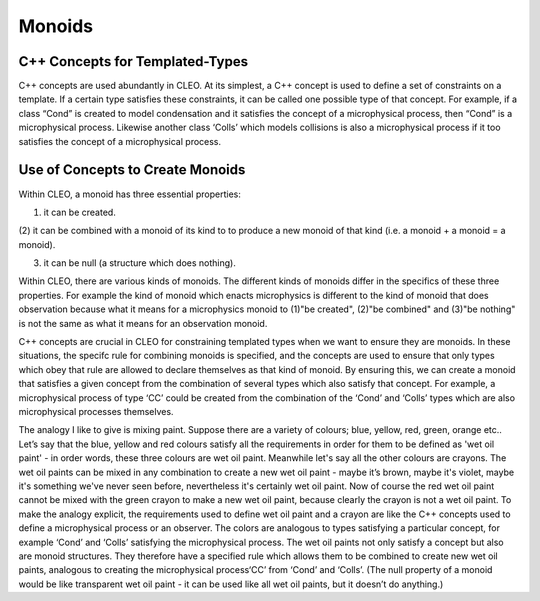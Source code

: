 Monoids
=======

C++ Concepts for Templated-Types
--------------------------------
C++ concepts are used abundantly in CLEO. At its simplest, a C++ concept is used to define a set
of constraints on a template. If a certain type satisfies these constraints, it can be called one
possible type of that concept. For example, if a class “Cond” is created to model condensation and
it satisfies the concept of a microphysical process, then “Cond” is a microphysical process.
Likewise another class ‘Colls’ which models collisions is also a microphysical process if it too
satisfies the concept of a microphysical process.

Use of Concepts to Create Monoids
---------------------------------
Within CLEO, a monoid has three essential properties:

(1) it can be created.

(2) it can be combined with a monoid of its kind to to produce a new monoid of
that kind (i.e. a monoid + a monoid = a monoid).

(3) it can be null (a structure which does nothing).

Within CLEO, there are various kinds of monoids. The different kinds of monoids differ in
the specifics of these three properties. For example the kind of monoid which enacts microphysics
is different to the kind of monoid that does observation because what it means for a microphysics
monoid to (1)"be created", (2)"be combined" and (3)"be nothing" is not the same
as what it means for an observation monoid.

C++ concepts are crucial in CLEO for constraining templated types when we want to ensure
they are monoids. In these situations, the specifc rule for combining monoids is specified, and
the concepts are used to ensure that only types which obey that rule are allowed to declare
themselves as that kind of monoid. By ensuring this, we can create a monoid that satisfies a given
concept from the combination of several types which also satisfy that concept.
For example, a microphysical process of type ‘CC’ could be created from the combination
of the ‘Cond’ and ‘Colls’ types which are also microphysical processes themselves.

The analogy I like to give is mixing paint. Suppose there are a variety of colours;
blue, yellow, red, green, orange etc.. Let’s say that the blue, yellow and red colours
satisfy all the requirements in order for them to be defined as 'wet oil paint' - in order
words, these three colours are wet oil paint. Meanwhile let's say all the other colours
are crayons. The wet oil paints can be mixed in any combination to create a new wet oil paint -
maybe it’s brown, maybe it's violet, maybe it's something we've never seen before, nevertheless
it's certainly wet oil paint. Now of course the red wet oil paint cannot be mixed with the
green crayon to make a new wet oil paint, because clearly the crayon is not a wet oil paint. To
make the analogy explicit, the requirements used to define wet oil paint and a crayon
are like the C++ concepts used to define a microphysical process or an observer. The
colors are analogous to types satisfying a particular concept, for example ‘Cond’ and
‘Colls’ satisfying the microphysical process. The wet oil paints not only satisfy a concept but
also are monoid structures. They therefore have a specified rule which allows them to be
combined to create new wet oil paints, analogous to creating the microphysical
process‘CC’ from ‘Cond’ and ‘Colls’. (The null property of a monoid
would be like transparent wet oil paint - it can be used like all wet oil paints, but it
doesn’t do anything.)
